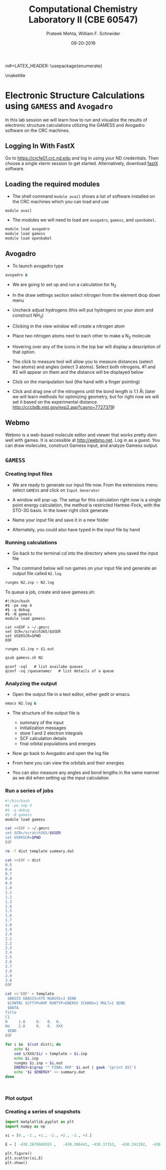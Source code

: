 #+TITLE:Computational Chemistry Laboratory II (CBE 60547)
#+AUTHOR: Prateek Mehta, William F. Schneider
#+DATE:09-20-2019
#+LATEX_CLASS: article
#+OPTIONS: ^:{} # make super/subscripts only when wrapped in {}
#+OPTIONS: toc:nil # suppress toc, so we can put it where we want
#+OPTIONS: tex:t
#+EXPORT_EXCLUDE_TAGS: noexport

#+LATEX_HEADER: \usepackage[left=1in, right=1in, top=1in, bottom=1in, nohead]{geometry} 
#+LATEX_HEADER: \usepackage{hyperref}
#+LATEX_HEADER: \usepackage{setspace}
#+LATEX_HEADER: \usepackage[labelfont=bf]{caption}
#+LATEX_HEADER: \usepackage{amsmath}
m#+LATEX_HEADER: \usepackage{enumerate}
#+LATEX_HEADER: \usepackage[parfill]{parskip}

\maketitle

* Electronic Structure Calculations using =GAMESS= and =Avogadro=

In this lab session we will learn how to run and visualize the results of electronic structure calculations utilizing the GAMESS and Avogadro software on the CRC machines.

** Logging In With FastX
Go to [[https://crcfe01.crc.nd.edu]] and log in using your ND credentials.  Then
choose a single xterm session to get started.  Alternatively, download [[https://www.starnet.com/fastx/current-client][fastX]] software.

** Loading the required modules

- The shell command ~module avail~ shows a list of software installed on the CRC machines which you can load and use

#+BEGIN_SRC sh
module avail
#+END_SRC


- The modules we will need to load are ~avogadro~, ~gamess~, and ~openbabel~.

#+BEGIN_SRC sh
module load avogadro
module load gamess
module load openbabel
#+END_SRC

** Avogadro

- To launch avogadro type

#+BEGIN_SRC sh
avogadro &
#+END_SRC

#+RESULTS:

- We are going to set up and run a calculation for N_{2}

- In the draw settings section select nitrogen from the element drop down menu

- Uncheck adjust hydrogens (this will put hydrogens on your atom and construct NH_{3})

- Clicking in the view window will create a nitrogen atom

- Place two nitrogen atoms next to each other to make a N_{2} molecule

- Hovering over any of the icons in the top bar will display a description of that option.

- The click to measure tool will allow you to measure distances (select two atoms) and angles (select 3 atoms). Select both nitrogens, #1 and #2 will appear on them and the distance will be displayed below

- Click on the manipulation tool (the hand with a finger pointing)

- Click and drag one of the nitrogens until the bond length is 1.1 \AA\ (later we will learn methods for optimizing geometry, but for right now we will set it based on the experimental distance http://cccbdb.nist.gov/exp2.asp?casno=7727379)

** Webmo
Webmo is a web-based molecule editor and viewer that works pretty darn well with games.  It is accessible at [[http://webmo.net]].  Log in as a guest.  You can draw molecules, construct Gamess input, and analyze Gamess output.
** =GAMESS=

*** Creating Input files

- We are ready to generate our input file now. From the extensions menu select =GAMESS= and click on =Input Generator=

- A window will pop-up. The setup for this calculation right now is a single point energy calculation, the method is restricted Hartree-Fock, with the STO-3G basis. In the lower right click generate

- Name your input file and save it in a new folder

- Alternately, you could also have typed in the input file by hand 

*** Running calculations

- Go back to the terminal cd into the directory where you saved the input file

- The command below will run games on your input file and generate an output file called =N2.log=

#+BEGIN_SRC sh
rungms N2.inp > N2.log
#+END_SRC

To queue a job, create and save gamess.sh:
#+BEGIN_EXAMPLE
#!/bin/bash
#$ -pe smp 4
#$ -q debug
#$ -N gamess
module load gamess

cat <<EOF > ~/.gmsrc
set SCR=/scratch365/$USER
set USERSCR=$PWD
EOF

rungms $1.inp > $1.out
#+END_EXAMPLE

#+BEGIN_SRC sh
qsub gamess.sh N2
#+END_SRC

#+BEGIN_EXAMPLE
qconf -sql   # list availabe queues
qconf -sq /queuename/   # list details of a queue
#+END_EXAMPLE



*** Analyzing the output

- Open the output file in a text editor, either gedit or emacs. 

#+BEGIN_SRC sh
emacs N2.log &
#+END_SRC

- The structure of the output file is
  - summary of the input
  - initialization messages
  - store 1 and 2 electron integrals
  - SCF calculation details
  - final orbital populations and energies

- Now go back to Avogadro and open the log file

- From here you can view the orbitals and their energies

- You can also measure any angles and bond lengths in the same manner as we did when setting up the input calculation

*** Run a series of jobs
#+BEGIN_SRC sh
#!/bin/bash
#$ -pe smp 4
#$ -q debug
#$ -N gamess
module load gamess

cat <<EOF > ~/.gmsrc
set SCR=/scratch365/$USER
set USERSCR=$PWD
EOF

rm -f dist template summary.dat

cat <<EOF > dist
0.5
0.6
0.7
0.8
0.9
1.0
1.1
1.2
1.3
1.4
1.5
1.6
1.7
1.8
1.9
2.0
2.1
2.2
2.3
2.4
2.5
2.6
2.7
2.8
2.9
3.0
EOF

cat <<'EOF' > template
 $BASIS GBASIS=STO NGAUSS=3 $END
 $CONTRL SCFTYP=RHF RUNTYP=ENERGY ICHARG=1 MULT=1 $END
 $DATA 
Title
C1
H     1.0     0.   0.  0.
He    2.0     0.   0.  XXX
 $END
EOF

for i in  $(cat dist); do
    echo $i
    sed s/XXX/$i/ < template > $i.inp
    echo $i.inp
    rungms $i.inp > $i.out
    ENERGY=$(grep '^ FINAL RHF' $i.out | gawk '{print $5}')
    echo "$i $ENERGY" >> summary.dat
done



#+END_SRC
*** Plot output
#+BEGIN_SRC python :exports results
import matplotlib.pyplot as plt
import numpy as np

H_atom_HF = -0.46658185
He_cation_HF = -1.9317484483
He_atom_HF = -2.80778396
He_atom_LDA = -2.771886

plt.figure()

baseline = He_atom_HF
with open('./Resources/HHe+-HF-STO3G.dat', 'r') as f:
    # Reading all the lines in the file
    # Each line is stored as an element of a list
    lines = f.readlines()
    distance = []
    HF_energy = []

    for line in lines:
        # Each is a string with two columns
        dist, energy = line.split()

        # We need to convert each line to a float add it to our lists
        distance.append(float(dist))
        HF_energy.append(float(energy)-baseline)

plt.plot(distance,HF_energy, label='H-F')

baseline = He_atom_LDA
with open('./Resources/HHe+-LDA-STO3G.dat', 'r') as f:
    # Reading all the lines in the file
    # Each line is stored as an element of a list
    lines = f.readlines()
    distance = []
    LDA_energy = []

    for line in lines:
        # Each is a string with two columns
        dist, energy = line.split()

        # We need to convert each line to a float add it to our lists
        distance.append(float(dist))
        LDA_energy.append(float(energy)-baseline)

plt.plot(distance,LDA_energy,label='LDA')
plt.plot([0.,3.0],[0.,0.],ls='--',color='black')
plt.xlim(0.4,3.)

plt.legend()
plt.xlabel('distance (Angstrom)')
plt.ylabel('Energy (Hartree)')
plt.title('HHe+ Energies vs distance, referenced to H+ and He')
plt.savefig('./Images/HHe+.png')

#+END_SRC
*** Creating a series of snapshots
#+BEGIN_SRC python
import matplotlib.pyplot as plt
import numpy as np

xi = [0., -1., +1., -2., +2., -3., +3.]

E = [ -430.2879609555 ,   -430.306441, -430.37153,  -430.241392,  -430.39381, -429.93685, -430.21178]

plt.figure()
plt.scatter(xi,E)
plt.show()
#+END_SRC

#+RESULTS:

